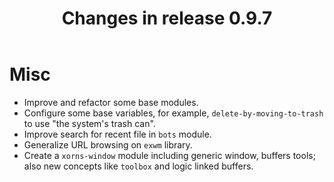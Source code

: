 #+TITLE: Changes in release 0.9.7

* Misc

- Improve and refactor some base modules.
- Configure some base variables, for example, =delete-by-moving-to-trash= to
  use "the system's trash can".
- Improve search for recent file in =bots= module.
- Generalize URL browsing on =exwm= library.
- Create a =xorns-window= module including generic window, buffers tools; also
  new concepts like =toolbox= and logic linked buffers.
